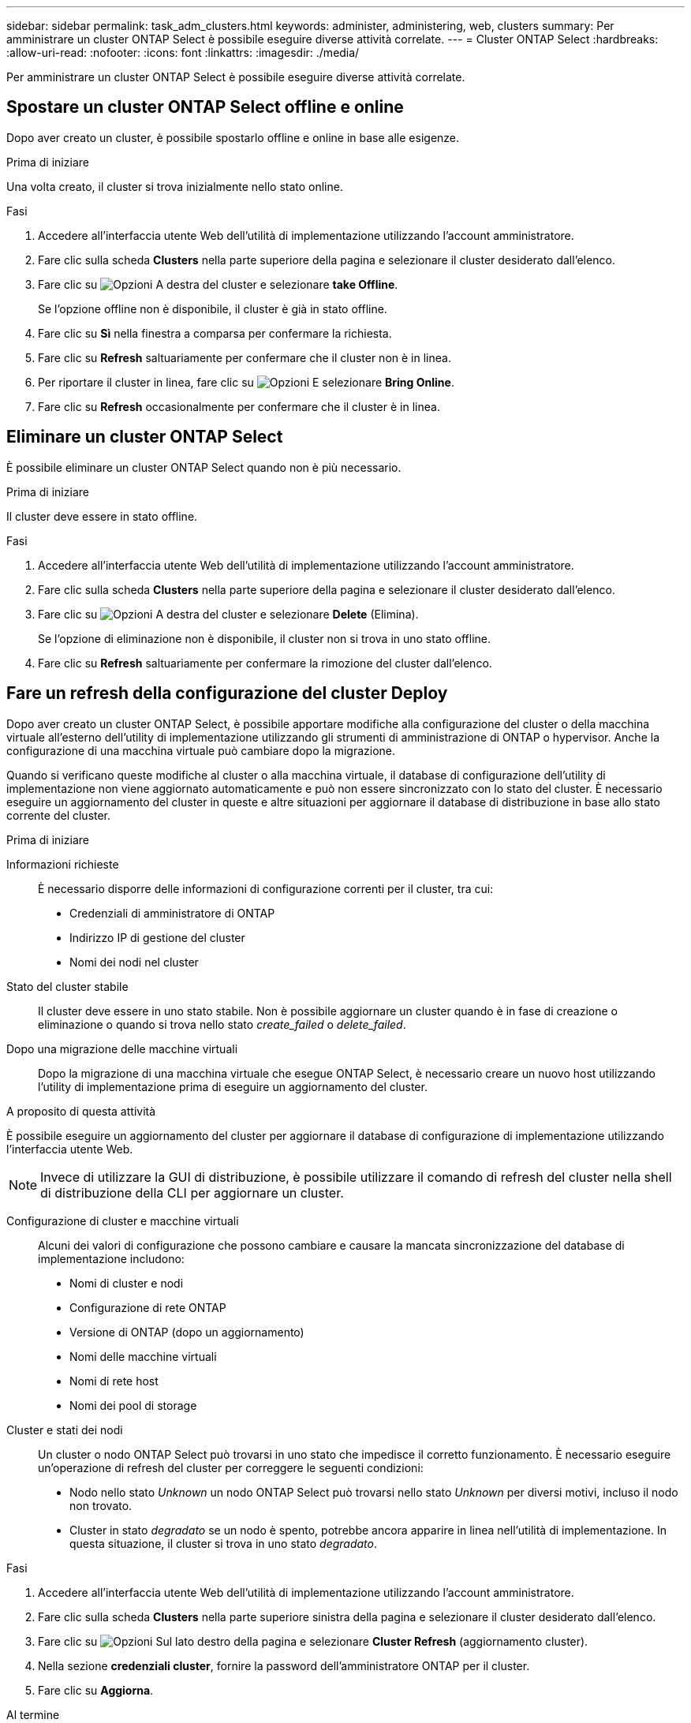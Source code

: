 ---
sidebar: sidebar 
permalink: task_adm_clusters.html 
keywords: administer, administering, web, clusters 
summary: Per amministrare un cluster ONTAP Select è possibile eseguire diverse attività correlate. 
---
= Cluster ONTAP Select
:hardbreaks:
:allow-uri-read: 
:nofooter: 
:icons: font
:linkattrs: 
:imagesdir: ./media/


[role="lead"]
Per amministrare un cluster ONTAP Select è possibile eseguire diverse attività correlate.



== Spostare un cluster ONTAP Select offline e online

Dopo aver creato un cluster, è possibile spostarlo offline e online in base alle esigenze.

.Prima di iniziare
Una volta creato, il cluster si trova inizialmente nello stato online.

.Fasi
. Accedere all'interfaccia utente Web dell'utilità di implementazione utilizzando l'account amministratore.
. Fare clic sulla scheda *Clusters* nella parte superiore della pagina e selezionare il cluster desiderato dall'elenco.
. Fare clic su image:icon_kebab.gif["Opzioni"] A destra del cluster e selezionare *take Offline*.
+
Se l'opzione offline non è disponibile, il cluster è già in stato offline.

. Fare clic su *Sì* nella finestra a comparsa per confermare la richiesta.
. Fare clic su *Refresh* saltuariamente per confermare che il cluster non è in linea.
. Per riportare il cluster in linea, fare clic su image:icon_kebab.gif["Opzioni"] E selezionare *Bring Online*.
. Fare clic su *Refresh* occasionalmente per confermare che il cluster è in linea.




== Eliminare un cluster ONTAP Select

È possibile eliminare un cluster ONTAP Select quando non è più necessario.

.Prima di iniziare
Il cluster deve essere in stato offline.

.Fasi
. Accedere all'interfaccia utente Web dell'utilità di implementazione utilizzando l'account amministratore.
. Fare clic sulla scheda *Clusters* nella parte superiore della pagina e selezionare il cluster desiderato dall'elenco.
. Fare clic su image:icon_kebab.gif["Opzioni"] A destra del cluster e selezionare *Delete* (Elimina).
+
Se l'opzione di eliminazione non è disponibile, il cluster non si trova in uno stato offline.

. Fare clic su *Refresh* saltuariamente per confermare la rimozione del cluster dall'elenco.




== Fare un refresh della configurazione del cluster Deploy

Dopo aver creato un cluster ONTAP Select, è possibile apportare modifiche alla configurazione del cluster o della macchina virtuale all'esterno dell'utility di implementazione utilizzando gli strumenti di amministrazione di ONTAP o hypervisor. Anche la configurazione di una macchina virtuale può cambiare dopo la migrazione.

Quando si verificano queste modifiche al cluster o alla macchina virtuale, il database di configurazione dell'utility di implementazione non viene aggiornato automaticamente e può non essere sincronizzato con lo stato del cluster. È necessario eseguire un aggiornamento del cluster in queste e altre situazioni per aggiornare il database di distribuzione in base allo stato corrente del cluster.

.Prima di iniziare
Informazioni richieste:: È necessario disporre delle informazioni di configurazione correnti per il cluster, tra cui:
+
--
* Credenziali di amministratore di ONTAP
* Indirizzo IP di gestione del cluster
* Nomi dei nodi nel cluster


--
Stato del cluster stabile:: Il cluster deve essere in uno stato stabile. Non è possibile aggiornare un cluster quando è in fase di creazione o eliminazione o quando si trova nello stato _create_failed_ o _delete_failed_.
Dopo una migrazione delle macchine virtuali:: Dopo la migrazione di una macchina virtuale che esegue ONTAP Select, è necessario creare un nuovo host utilizzando l'utility di implementazione prima di eseguire un aggiornamento del cluster.


.A proposito di questa attività
È possibile eseguire un aggiornamento del cluster per aggiornare il database di configurazione di implementazione utilizzando l'interfaccia utente Web.


NOTE: Invece di utilizzare la GUI di distribuzione, è possibile utilizzare il comando di refresh del cluster nella shell di distribuzione della CLI per aggiornare un cluster.

Configurazione di cluster e macchine virtuali:: Alcuni dei valori di configurazione che possono cambiare e causare la mancata sincronizzazione del database di implementazione includono:
+
--
* Nomi di cluster e nodi
* Configurazione di rete ONTAP
* Versione di ONTAP (dopo un aggiornamento)
* Nomi delle macchine virtuali
* Nomi di rete host
* Nomi dei pool di storage


--
Cluster e stati dei nodi:: Un cluster o nodo ONTAP Select può trovarsi in uno stato che impedisce il corretto funzionamento. È necessario eseguire un'operazione di refresh del cluster per correggere le seguenti condizioni:
+
--
* Nodo nello stato _Unknown_ un nodo ONTAP Select può trovarsi nello stato _Unknown_ per diversi motivi, incluso il nodo non trovato.
* Cluster in stato _degradato_ se un nodo è spento, potrebbe ancora apparire in linea nell'utilità di implementazione. In questa situazione, il cluster si trova in uno stato _degradato_.


--


.Fasi
. Accedere all'interfaccia utente Web dell'utilità di implementazione utilizzando l'account amministratore.
. Fare clic sulla scheda *Clusters* nella parte superiore sinistra della pagina e selezionare il cluster desiderato dall'elenco.
. Fare clic su image:icon_kebab.gif["Opzioni"] Sul lato destro della pagina e selezionare *Cluster Refresh* (aggiornamento cluster).
. Nella sezione *credenziali cluster*, fornire la password dell'amministratore ONTAP per il cluster.
. Fare clic su *Aggiorna*.


.Al termine
Se l'operazione ha esito positivo, il campo _Last Refresh_ (ultimo aggiornamento) viene aggiornato. Una volta completata l'operazione di aggiornamento del cluster, è necessario eseguire il backup dei dati di configurazione di implementazione.
